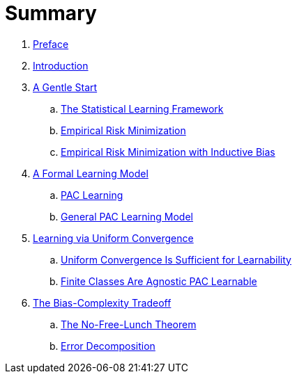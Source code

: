 = Summary

. link:README.adoc[Preface]
. link:chapter1.adoc[Introduction]
. link:chapter2.adoc[A Gentle Start]
.. link:chapter2-1.adoc[The Statistical Learning Framework]
.. link:chapter2-2.adoc[Empirical Risk Minimization]
.. link:chapter2-3.adoc[Empirical Risk Minimization with Inductive Bias]
. link:chapter3.adoc[A Formal Learning Model]
.. link:chapter3-1.adoc[PAC Learning]
.. link:chapter3-2.adoc[General PAC Learning Model]
. link:chapter4.adoc[Learning via Uniform Convergence]
.. link:chapter4-1.adoc[Uniform Convergence Is Sufficient for Learnability]
.. link:chapter4-2.adoc[Finite Classes Are Agnostic PAC Learnable]
. link:chapter5.adoc[The Bias-Complexity Tradeoff]
.. link:chapter5-1.adoc[The No-Free-Lunch Theorem]
.. link:chapter5-2.adoc[Error Decomposition]
